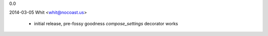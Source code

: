 0.0

2014-03-05  Whit  <whit@nocoast.us>

	* initial release, pre-fossy goodness
	  `compose_settings` decorator works

